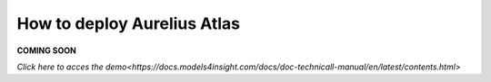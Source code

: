 How to deploy Aurelius Atlas
============================

**COMING SOON** 

.. image:: imgs-acess/404.jpg

`Click here to acces the demo<https://docs.models4insight.com/docs/doc-technicall-manual/en/latest/contents.html>`